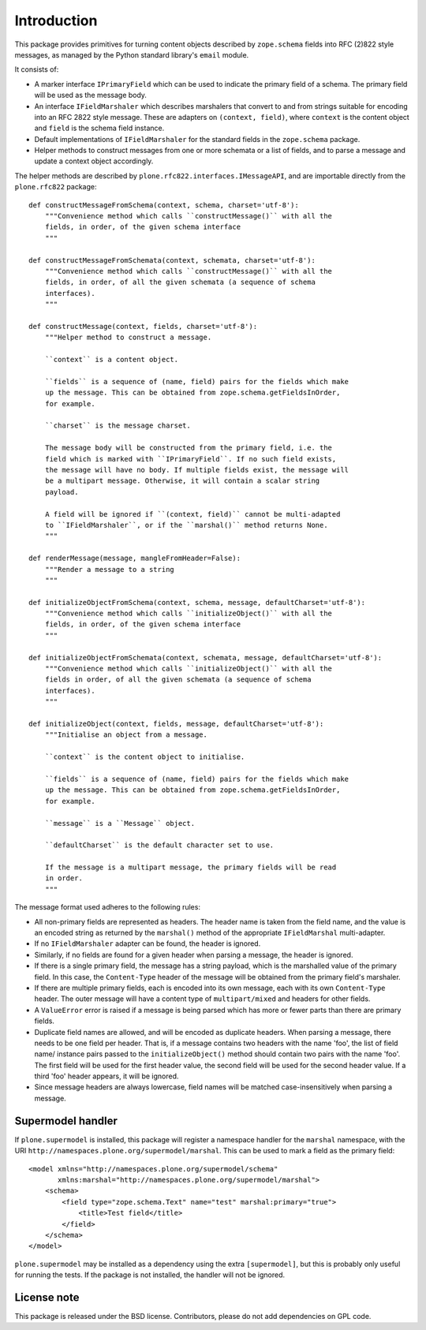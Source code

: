 Introduction
============

.. image:: https://secure.travis-ci.org/pyrenees/plone.rfc822.png
   :target: http://travis-ci.org/pyrenees/plone.rfc822

This package provides primitives for turning content objects described by
``zope.schema`` fields into RFC (2)822 style messages, as managed by the
Python standard library's ``email`` module.

It consists of:

* A marker interface ``IPrimaryField`` which can be used to indicate the
  primary field of a schema. The primary field will be used as the message
  body.
* An interface ``IFieldMarshaler`` which describes marshalers that convert
  to and from strings suitable for encoding into an RFC 2822 style message.
  These are adapters on ``(context, field)``, where ``context`` is the content
  object and ``field`` is the schema field instance.
* Default implementations of ``IFieldMarshaler`` for the standard fields in
  the ``zope.schema`` package.
* Helper methods to construct messages from one or more schemata or a list of
  fields, and to parse a message and update a context object accordingly.

The helper methods are described by ``plone.rfc822.interfaces.IMessageAPI``,
and are importable directly from the ``plone.rfc822`` package::

    def constructMessageFromSchema(context, schema, charset='utf-8'):
        """Convenience method which calls ``constructMessage()`` with all the
        fields, in order, of the given schema interface
        """
    
    def constructMessageFromSchemata(context, schemata, charset='utf-8'):
        """Convenience method which calls ``constructMessage()`` with all the
        fields, in order, of all the given schemata (a sequence of schema
        interfaces).
        """
    
    def constructMessage(context, fields, charset='utf-8'):
        """Helper method to construct a message.
    
        ``context`` is a content object.
    
        ``fields`` is a sequence of (name, field) pairs for the fields which make
        up the message. This can be obtained from zope.schema.getFieldsInOrder,
        for example.
    
        ``charset`` is the message charset.
    
        The message body will be constructed from the primary field, i.e. the
        field which is marked with ``IPrimaryField``. If no such field exists,
        the message will have no body. If multiple fields exist, the message will
        be a multipart message. Otherwise, it will contain a scalar string
        payload.
    
        A field will be ignored if ``(context, field)`` cannot be multi-adapted
        to ``IFieldMarshaler``, or if the ``marshal()`` method returns None.
        """
    
    def renderMessage(message, mangleFromHeader=False):
        """Render a message to a string
        """
        
    def initializeObjectFromSchema(context, schema, message, defaultCharset='utf-8'):
        """Convenience method which calls ``initializeObject()`` with all the
        fields, in order, of the given schema interface
        """
    
    def initializeObjectFromSchemata(context, schemata, message, defaultCharset='utf-8'):
        """Convenience method which calls ``initializeObject()`` with all the
        fields in order, of all the given schemata (a sequence of schema
        interfaces).
        """

    def initializeObject(context, fields, message, defaultCharset='utf-8'):
        """Initialise an object from a message.
    
        ``context`` is the content object to initialise.
    
        ``fields`` is a sequence of (name, field) pairs for the fields which make
        up the message. This can be obtained from zope.schema.getFieldsInOrder,
        for example.
    
        ``message`` is a ``Message`` object.
    
        ``defaultCharset`` is the default character set to use.
    
        If the message is a multipart message, the primary fields will be read
        in order.
        """

The message format used adheres to the following rules:

* All non-primary fields are represented as headers. The header name is taken
  from the field name, and the value is an encoded string as returned by the
  ``marshal()`` method of the appropriate ``IFieldMarshal`` multi-adapter.
* If no ``IFieldMarshaler`` adapter can be found, the header is ignored.
* Similarly, if no fields are found for a given header when parsing a message,
  the header is ignored.
* If there is a single primary field, the message has a string payload, which
  is the marshalled value of the primary field. In this case, the
  ``Content-Type`` header of the message will be obtained from the primary
  field's marshaler.
* If there are multiple primary fields, each is encoded into its own message,
  each with its own ``Content-Type`` header. The outer message will have a
  content type of ``multipart/mixed`` and headers for other fields.
* A ``ValueError`` error is raised if a message is being parsed which has
  more or fewer parts than there are primary fields.
* Duplicate field names are allowed, and will be encoded as duplicate headers.
  When parsing a message, there needs to be one field per header. That is, if
  a message contains two headers with the name 'foo', the list of field name/
  instance pairs passed to the ``initializeObject()`` method should contain
  two pairs with the name 'foo'. The first field will be used for the first
  header value, the second field will be used for the second header value.
  If a third 'foo' header appears, it will be ignored.
* Since message headers are always lowercase, field names will be matched
  case-insensitively when parsing a message.

Supermodel handler
------------------

If ``plone.supermodel`` is installed, this package will register a namespace
handler for the ``marshal`` namespace, with the URI
``http://namespaces.plone.org/supermodel/marshal``. This can be used to mark
a field as the primary field::

    <model xmlns="http://namespaces.plone.org/supermodel/schema"
           xmlns:marshal="http://namespaces.plone.org/supermodel/marshal">
        <schema>
            <field type="zope.schema.Text" name="test" marshal:primary="true">
                <title>Test field</title>
            </field>
        </schema>
    </model>

``plone.supermodel`` may be installed as a dependency using the extra
``[supermodel]``, but this is probably only useful for running the tests. If
the package is not installed, the handler will not be ignored.

License note
------------

This package is released under the BSD license. Contributors, please do not
add dependencies on GPL code.
